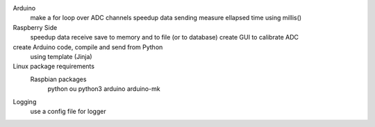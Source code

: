 Arduino
	make a for loop over ADC channels
	speedup data sending
	measure ellapsed time using millis()

Raspberry Side
	speedup data receive
	save to memory and to file (or to database)
	create GUI to calibrate ADC

create Arduino code, compile and send from Python
	using template (Jinja)

Linux package requirements
	Raspbian packages
		python ou python3
		arduino
		arduino-mk

Logging
	use a config file for logger

